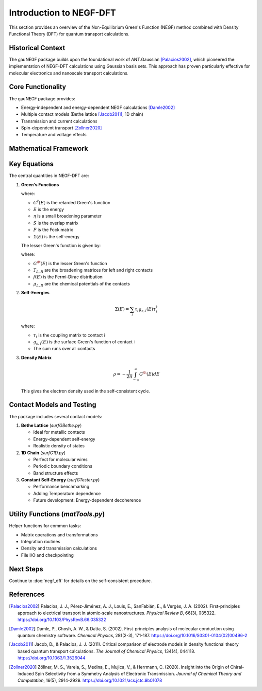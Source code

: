 Introduction to NEGF-DFT
====================

This section provides an overview of the Non-Equilibrium Green's Function (NEGF) method combined with Density Functional Theory (DFT) for quantum transport calculations.

Historical Context
----------------
The gauNEGF package builds upon the foundational work of ANT.Gaussian [Palacios2002]_, which pioneered the implementation of NEGF-DFT calculations using Gaussian basis sets. This approach has proven particularly effective for molecular electronics and nanoscale transport calculations.

Core Functionality
----------------

The gauNEGF package provides:

* Energy-independent and energy-dependent NEGF calculations [Damle2002]_
* Multiple contact models (Bethe lattice [Jacob2011]_, 1D chain)
* Transmission and current calculations
* Spin-dependent transport [Zollner2020]_
* Temperature and voltage effects

Mathematical Framework
-------------------

Key Equations
-----------
The central quantities in NEGF-DFT are:

1. **Green's Functions**

   .. math::
      :label: eq_retarded_gf

      G^r(E) = [(E+i\eta)S - F - \Sigma(E)]^{-1}

   where:
   
   * :math:`G^r(E)` is the retarded Green's function
   * :math:`E` is the energy
   * :math:`\eta` is a small broadening parameter
   * :math:`S` is the overlap matrix
   * :math:`F` is the Fock matrix
   * :math:`\Sigma(E)` is the self-energy

   The lesser Green's function is given by:

   .. math::
      :label: eq_lesser_gf

      G^\lt(E) = G^r(E) [\Gamma_L f(E-\mu_L) + \Gamma_R f(E-\mu_R)] G^{r\dagger}(E)

   where:

   * :math:`G^\lt(E)` is the lesser Green's function
   * :math:`\Gamma_{L,R}` are the broadening matrices for left and right contacts
   * :math:`f(E)` is the Fermi-Dirac distribution
   * :math:`\mu_{L,R}` are the chemical potentials of the contacts

2. **Self-Energies**

   .. math::

      \Sigma(E) = \sum_i \tau_i g_{s,i}(E) \tau_i^\dagger

   where:
   
   * :math:`\tau_i` is the coupling matrix to contact i
   * :math:`g_{s,i}(E)` is the surface Green's function of contact i
   * The sum runs over all contacts

3. **Density Matrix**

   .. math::

      \rho = -\frac{1}{2\pi} \int_{-\infty}^{\infty} G^\lt(E) dE

   This gives the electron density used in the self-consistent cycle.

Contact Models and Testing
----------------------

The package includes several contact models:

1. **Bethe Lattice** (`surfGBethe.py`)

   * Ideal for metallic contacts
   * Energy-dependent self-energy
   * Realistic density of states

2. **1D Chain** (`surfG1D.py`)

   * Perfect for molecular wires
   * Periodic boundary conditions
   * Band structure effects

3. **Constant Self-Energy** (`surfGTester.py`)

   * Performance benchmarking
   * Adding Temperature dependence
   * Future development: Energy-dependent decoherence

Utility Functions (`matTools.py`)
--------------

Helper functions for common tasks:

* Matrix operations and transformations
* Integration routines
* Density and transmission calculations
* File I/O and checkpointing

Next Steps
--------
Continue to :doc:`negf_dft` for details on the self-consistent procedure.

References
----------

.. [Palacios2002] Palacios, J. J., Pérez-Jiménez, A. J., Louis, E., SanFabián, E., & Vergés, J. A. (2002). First-principles approach to electrical transport in atomic-scale nanostructures. *Physical Review B*, 66(3), 035322. https://doi.org/10.1103/PhysRevB.66.035322

.. [Damle2002] Damle, P., Ghosh, A. W., & Datta, S. (2002). First-principles analysis of molecular conduction using quantum chemistry software. *Chemical Physics*, 281(2-3), 171-187. https://doi.org/10.1016/S0301-0104(02)00496-2

.. [Jacob2011] Jacob, D., & Palacios, J. J. (2011). Critical comparison of electrode models in density functional theory based quantum transport calculations. *The Journal of Chemical Physics*, 134(4), 044118. https://doi.org/10.1063/1.3526044

.. [Zollner2020] Zöllner, M. S., Varela, S., Medina, E., Mujica, V., & Herrmann, C. (2020). Insight into the Origin of Chiral-Induced Spin Selectivity from a Symmetry Analysis of Electronic Transmission. *Journal of Chemical Theory and Computation*, 16(5), 2914-2929. https://doi.org/10.1021/acs.jctc.9b01078 
